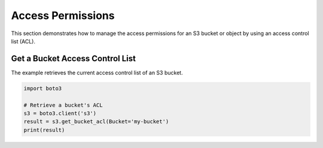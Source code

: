 .. Copyright 2010-2019 Amazon.com, Inc. or its affiliates. All Rights Reserved.

   This work is licensed under a Creative Commons Attribution-NonCommercial-ShareAlike 4.0
   International License (the "License"). You may not use this file except in compliance with the
   License. A copy of the License is located at http://creativecommons.org/licenses/by-nc-sa/4.0/.

   This file is distributed on an "AS IS" BASIS, WITHOUT WARRANTIES OR CONDITIONS OF ANY KIND,
   either express or implied. See the License for the specific language governing permissions and
   limitations under the License.
   
##################
Access Permissions
##################

This section demonstrates how to manage the access permissions for an S3 
bucket or object by using an access control list (ACL).


Get a Bucket Access Control List
================================

The example retrieves the current access control list of an S3 bucket.
 
.. code-block:: python

    import boto3

    # Retrieve a bucket's ACL
    s3 = boto3.client('s3')
    result = s3.get_bucket_acl(Bucket='my-bucket')
    print(result)
